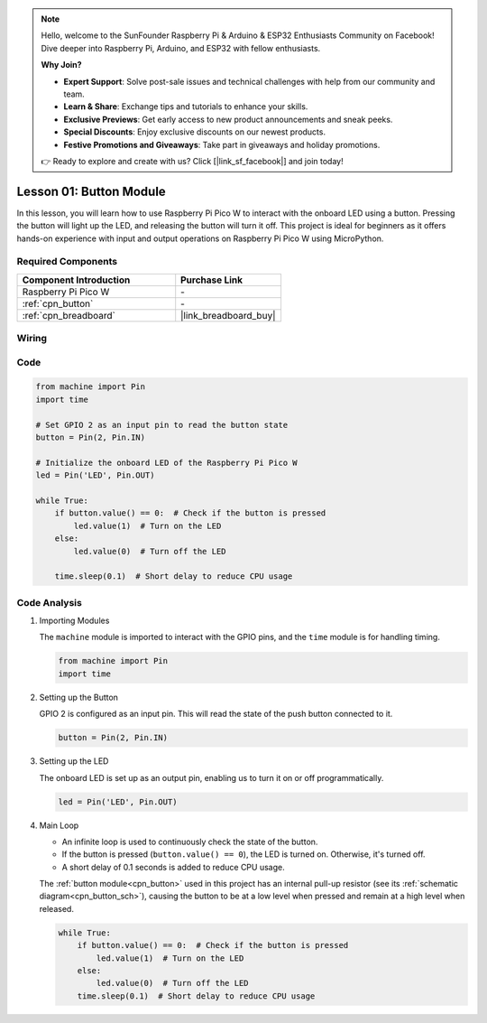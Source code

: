.. note::

    Hello, welcome to the SunFounder Raspberry Pi & Arduino & ESP32 Enthusiasts Community on Facebook! Dive deeper into Raspberry Pi, Arduino, and ESP32 with fellow enthusiasts.

    **Why Join?**

    - **Expert Support**: Solve post-sale issues and technical challenges with help from our community and team.
    - **Learn & Share**: Exchange tips and tutorials to enhance your skills.
    - **Exclusive Previews**: Get early access to new product announcements and sneak peeks.
    - **Special Discounts**: Enjoy exclusive discounts on our newest products.
    - **Festive Promotions and Giveaways**: Take part in giveaways and holiday promotions.

    👉 Ready to explore and create with us? Click [|link_sf_facebook|] and join today!

.. _pico_lesson01_button:

Lesson 01: Button Module
==================================

In this lesson, you will learn how to use Raspberry Pi Pico W to interact with the onboard LED using a button. Pressing the button will light up the LED, and releasing the button will turn it off. This project is ideal for beginners as it offers hands-on experience with input and output operations on Raspberry Pi Pico W using MicroPython.

Required Components
---------------------------

.. list-table::
    :widths: 30 20
    :header-rows: 1

    *   - Component Introduction
        - Purchase Link

    *   - Raspberry Pi Pico W
        - \-
    *   - :ref:`cpn_button`
        - \-
    *   - :ref:`cpn_breadboard`
        - |link_breadboard_buy|


Wiring
---------------------------

.. image:: img/Lesson_01_Button_Module_bb.png
    :width: 100%


Code
---------------------------

.. code-block:: python

   from machine import Pin
   import time
   
   # Set GPIO 2 as an input pin to read the button state
   button = Pin(2, Pin.IN)
   
   # Initialize the onboard LED of the Raspberry Pi Pico W
   led = Pin('LED', Pin.OUT)
   
   while True:
       if button.value() == 0:  # Check if the button is pressed
           led.value(1)  # Turn on the LED
       else:
           led.value(0)  # Turn off the LED
   
       time.sleep(0.1)  # Short delay to reduce CPU usage


Code Analysis
---------------------------

#. Importing Modules

   The ``machine`` module is imported to interact with the GPIO pins, and the ``time`` module is for handling timing.

   .. code-block:: python

      from machine import Pin
      import time

#. Setting up the Button

   GPIO 2 is configured as an input pin. This will read the state of the push button connected to it.

   .. code-block:: python

      button = Pin(2, Pin.IN)

#. Setting up the LED

   The onboard LED is set up as an output pin, enabling us to turn it on or off programmatically.

   .. code-block:: python

      led = Pin('LED', Pin.OUT)

#. Main Loop

   - An infinite loop is used to continuously check the state of the button. 
   - If the button is pressed (``button.value() == 0``), the LED is turned on. Otherwise, it's turned off.
   - A short delay of 0.1 seconds is added to reduce CPU usage.
   
   The :ref:`button module<cpn_button>` used in this project has an internal pull-up resistor (see its :ref:`schematic diagram<cpn_button_sch>`), causing the button to be at a low level when pressed and remain at a high level when released.

   .. code-block:: python

      while True:
          if button.value() == 0:  # Check if the button is pressed
              led.value(1)  # Turn on the LED
          else:
              led.value(0)  # Turn off the LED
          time.sleep(0.1)  # Short delay to reduce CPU usage
